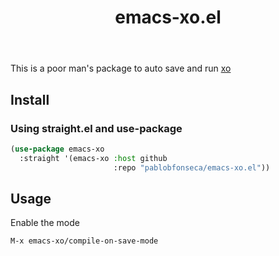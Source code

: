 #+TITLE: emacs-xo.el

This is a poor man's package to auto save and run [[https://github.com/xojs/xo][xo]]

** Install
*** Using straight.el and use-package
#+begin_src emacs-lisp
  (use-package emacs-xo
    :straight '(emacs-xo :host github
                         :repo "pablobfonseca/emacs-xo.el"))
#+end_src

** Usage
Enable the mode
#+begin_src
M-x emacs-xo/compile-on-save-mode
#+end_src

